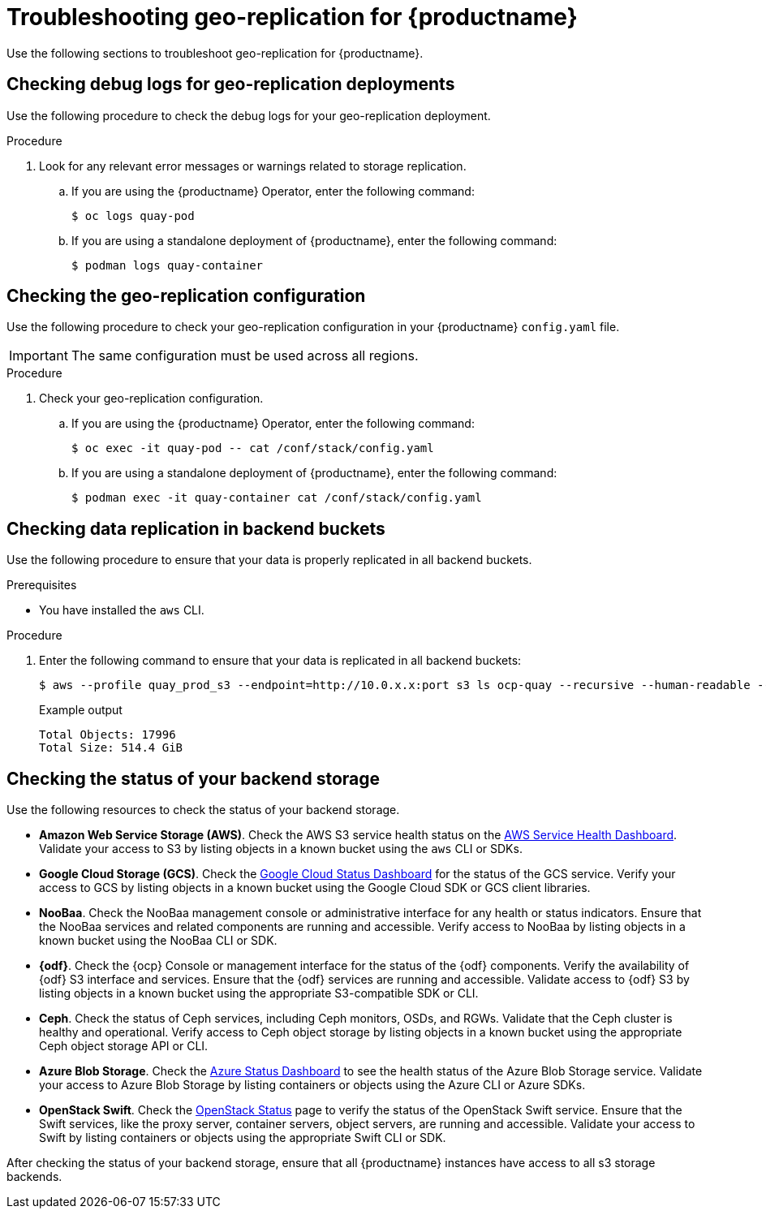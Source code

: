 :_content-type: PROCEDURE
[id="geo-repl-troubleshooting-issues"]
= Troubleshooting geo-replication for {productname}

Use the following sections to troubleshoot geo-replication for {productname}. 

[id="check-debug-logs-geo-repl"]
== Checking debug logs for geo-replication deployments 

Use the following procedure to check the debug logs for your geo-replication deployment. 

.Procedure

. Look for any relevant error messages or warnings related to storage replication. 

.. If you are using the {productname} Operator, enter the following command:
+
[source,terminal]
----
$ oc logs quay-pod
----

.. If you are using a standalone deployment of {productname}, enter the following command:
+
[source,terminal]
----
$ podman logs quay-container
----


[id="check-geo-repl-config"]
== Checking the geo-replication configuration

Use the following procedure to check your geo-replication configuration in your {productname} `config.yaml` file. 

[IMPORTANT]
====
The same configuration must be used across all regions.
====

.Procedure

. Check your geo-replication configuration.

.. If you are using the {productname} Operator, enter the following command:
+
[source,terminal]
----
$ oc exec -it quay-pod -- cat /conf/stack/config.yaml
----

.. If you are using a standalone deployment of {productname}, enter the following command:
+
[source,terminal]
----
$ podman exec -it quay-container cat /conf/stack/config.yaml
----

[id="check-data-replication"]
== Checking data replication in backend buckets 

Use the following procedure to ensure that your data is properly replicated in all backend buckets.

.Prerequisites 

* You have installed the `aws` CLI. 

.Procedure

. Enter the following command to ensure that your data is replicated in all backend buckets:
+
[source,terminal]
----
$ aws --profile quay_prod_s3 --endpoint=http://10.0.x.x:port s3 ls ocp-quay --recursive --human-readable --summarize
----
+
.Example output
+
[source,terminal]
----
Total Objects: 17996
Total Size: 514.4 GiB
----

[id="check-backend-storage-running"]
== Checking the status of your backend storage

Use the following resources to check the status of your backend storage. 

* *Amazon Web Service Storage (AWS)*. Check the AWS S3 service health status on the link:https://health.aws.amazon.com/health/status[AWS Service Health Dashboard]. Validate your access to S3 by listing objects in a known bucket using the `aws` CLI or SDKs. 

* *Google Cloud Storage (GCS)*. Check the link:https://status.cloud.google.com/[Google Cloud Status Dashboard] for the status of the GCS service. Verify your access to GCS by listing objects in a known bucket using the Google Cloud SDK or GCS client libraries. 

* *NooBaa*. Check the NooBaa management console or administrative interface for any health or status indicators. Ensure that the NooBaa services and related components are running and accessible. Verify access to NooBaa by listing objects in a known bucket using the NooBaa CLI or SDK.

* **{odf}**. Check the {ocp} Console or management interface for the status of the {odf} components. Verify the availability of {odf} S3 interface and services. Ensure that the {odf} services are running and accessible. Validate access to {odf} S3 by listing objects in a known bucket using the appropriate S3-compatible SDK or CLI.

* **Ceph**. Check the status of Ceph services, including Ceph monitors, OSDs, and RGWs. Validate that the Ceph cluster is healthy and operational. Verify access to Ceph object storage by listing objects in a known bucket using the appropriate Ceph object storage API or CLI.

* **Azure Blob Storage**. Check the link:https://azure.status.microsoft/en-us/status[Azure Status Dashboard] to see the health status of the Azure Blob Storage service. Validate your access to Azure Blob Storage by listing containers or objects using the Azure CLI or Azure SDKs. 

* **OpenStack Swift**. Check the link:https://www.ibm.com/docs/ro/cmwo/4.3.0.0?topic=services-checking-status[OpenStack Status] page to verify the status of the OpenStack Swift service. Ensure that the Swift services, like the proxy server, container servers, object servers, are running and accessible. Validate your access to Swift by listing containers or objects using the appropriate Swift CLI or SDK.

After checking the status of your backend storage, ensure that all {productname} instances have access to all s3 storage backends. 
